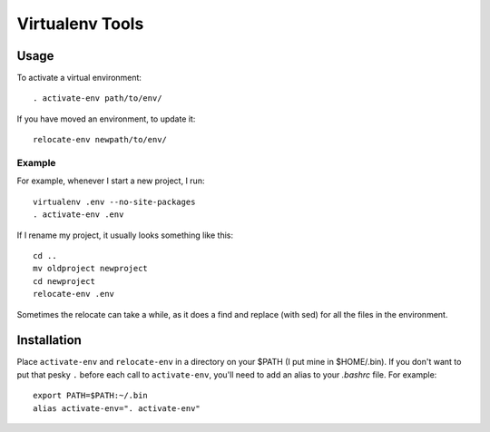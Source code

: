 ================
Virtualenv Tools
================

Usage
-----

To activate a virtual environment::

    . activate-env path/to/env/

If you have moved an environment, to update it::

    relocate-env newpath/to/env/

Example
~~~~~~~

For example, whenever I start a new project, I run::

    virtualenv .env --no-site-packages
    . activate-env .env

If I rename my project, it usually looks something like this::

    cd ..
    mv oldproject newproject
    cd newproject
    relocate-env .env

Sometimes the relocate can take a while, as it does a find and replace (with 
sed) for all the files in the environment.

Installation
------------

Place ``activate-env`` and ``relocate-env`` in a directory on your $PATH (I put 
mine in $HOME/.bin).  If you don't want to put that pesky ``.`` before each
call to ``activate-env``, you'll need to add an alias to your *.bashrc* file.
For example::

    export PATH=$PATH:~/.bin
    alias activate-env=". activate-env"
